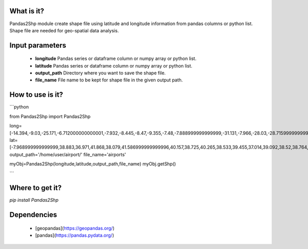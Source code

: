 What is it?
===========

Pandas2Shp module create shape file using latitude and longitude information from pandas columns or python list. Shape file are needed for geo-spatial data analysis.

Input parameters
================

  - **longitude** Pandas series or dataframe column or numpy array or python list.
  - **latitude** Pandas series or dataframe column or numpy array or python list.
  - **output_path** Directory where you want to save the shape file.
  - **file_name** File name to be kept for shape file in the given output path.

How to use is it?
=================

```python

from Pandas2Shp import Pandas2Shp

long=[-14.394,-9.03,-25.171,-6.712000000000001,-7.932,-8.445,-8.47,-9.355,-7.48,-7.888999999999999,-31.131,-7.966,-28.03,-28.715999999999998,-27.093000000000004,-8.887,-9.036,-25.698,-28.44,-8.584]
lat=[-7.968999999999999,38.883,36.971,41.868,38.079,41.586999999999996,40.157,38.725,40.265,38.533,39.455,37.014,39.092,38.52,38.764,39.830999999999996,38.704,37.741,38.554,37.149]
output_path='/home/user/airport/'
file_name='airports'

myObj=Pandas2Shp(longitude,latitude,output_path,file_name)
myObj.getShp()

```

Where to get it?
================

`pip install Pandas2Shp`

Dependencies
============

 - [geopandas](https://geopandas.org/)
 - [pandas](https://pandas.pydata.org/)

